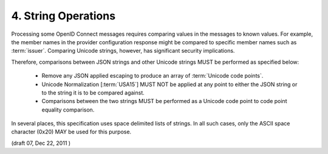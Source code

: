 4.  String Operations
=========================

Processing some OpenID Connect messages requires comparing values in the messages to known values. 
For example, 
the member names in the provider configuration response might be compared to specific member names such as :term:`issuer`. 
Comparing Unicode strings, however, has significant security implications.

Therefore, comparisons between JSON strings and other Unicode strings MUST be performed as specified below:

    - Remove any JSON applied escaping to produce an array of :term:`Unicode code points`.

    - Unicode Normalization [:term:`USA15`] MUST NOT be applied at any point to either the JSON string or to the string it is to be compared against.

    - Comparisons between the two strings MUST be performed as a Unicode code point to code point equality comparison.

In several places, 
this specification uses space delimited lists of strings. 
In all such cases, 
only the ASCII space character (0x20) MAY be used for this purpose. 


(draft 07, Dec 22, 2011 )


